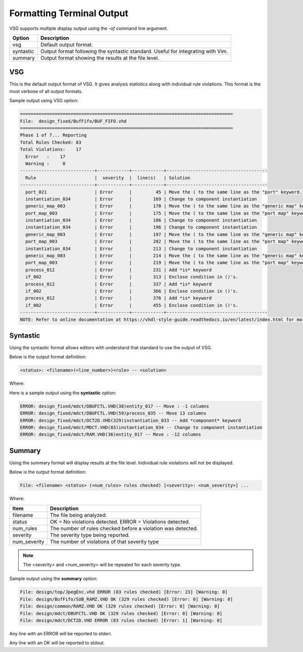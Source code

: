 Formatting Terminal Output
--------------------------

VSG supports multiple display output using the `-of` command line argument.

+-------------+---------------------------------------------------------------+
| Option      | Description                                                   |
+=============+===============================================================+
| vsg         | Default output format.                                        |
+-------------+---------------------------------------------------------------+
| syntastic   | Output format following the syntastic standard.  Useful for   |
|             | integrating with Vim.                                         |
+-------------+---------------------------------------------------------------+
| summary     | Output format showing the results at the file level.          |
+-------------+---------------------------------------------------------------+


VSG
###

This is the default output format of VSG.
It gives analysis statistics along with individual rule violations.
This format is the most verbose of all output formats.

Sample output using VSG option:

.. code-block:: text

   ================================================================================
   File:  design_fixed/BufFifo/BUF_FIFO.vhd
   ================================================================================
   Phase 1 of 7... Reporting
   Total Rules Checked: 83
   Total Violations:    17
     Error   :    17
     Warning :     0
   ----------------------------+------------+------------+--------------------------------------
     Rule                      |  severity  |  line(s)   | Solution
   ----------------------------+------------+------------+--------------------------------------
     port_021                  | Error      |         45 | Move the ( to the same line as the "port" keyword.
     instantiation_034         | Error      |        169 | Change to component instantiation
     generic_map_003           | Error      |        170 | Move the ( to the same line as the "generic map" keyword.
     port_map_003              | Error      |        175 | Move the ( to the same line as the "port map" keyword.
     instantiation_034         | Error      |        186 | Change to component instantiation
     instantiation_034         | Error      |        196 | Change to component instantiation
     generic_map_003           | Error      |        197 | Move the ( to the same line as the "generic map" keyword.
     port_map_003              | Error      |        202 | Move the ( to the same line as the "port map" keyword.
     instantiation_034         | Error      |        213 | Change to component instantiation
     generic_map_003           | Error      |        214 | Move the ( to the same line as the "generic map" keyword.
     port_map_003              | Error      |        219 | Move the ( to the same line as the "port map" keyword.
     process_012               | Error      |        231 | Add *is* keyword
     if_002                    | Error      |        313 | Enclose condition in ()'s.
     process_012               | Error      |        337 | Add *is* keyword
     if_002                    | Error      |        366 | Enclose condition in ()'s.
     process_012               | Error      |        376 | Add *is* keyword
     if_002                    | Error      |        455 | Enclose condition in ()'s.
   ----------------------------+------------+------------+--------------------------------------
   NOTE: Refer to online documentation at https://vhdl-style-guide.readthedocs.io/en/latest/index.html for more information.

Syntastic
#########

Using the syntastic format allows editors with understand that standard to use the output of VSG.

Below is the output format definition:

.. code-block:: text

   <status>: <filename>(<line_number>)<rule> -- <solution>

Where:

+--------------+---------------------------------------------------------------+
| Item         | Description                                                   |
+==============+===============================================================+
| status       | ERROR = Violation.                                            |
|              | WARNING = Non Violation.                                      |
+--------------+---------------------------------------------------------------+
| filename     | The file being analyzed.                                      |
+--------------+---------------------------------------------------------------+
| line_number  | The line number the violation occurred.                        |
+--------------+---------------------------------------------------------------+
| rule         | The rule id that detected the violation                       |
+--------------+---------------------------------------------------------------+
| solution     | A description of how to fix the violation                     |
+--------------+---------------------------------------------------------------+

Here is a sample output using the **syntastic** option:

.. code-block:: text

   ERROR: design_fixed/mdct/DBUFCTL.VHD(38)entity_017 -- Move : -1 columns
   ERROR: design_fixed/mdct/DBUFCTL.VHD(59)process_035 -- Move 13 columns
   ERROR: design_fixed/mdct/DCT2D.VHD(329)instantiation_033 -- Add *component* keyword
   ERROR: design_fixed/mdct/MDCT.VHD(83)instantiation_034 -- Change to component instantiation
   ERROR: design_fixed/mdct/RAM.VHD(36)entity_017 -- Move : -12 columns

Summary
#######

Using the summary format will display results at the file level.
Individual rule violations will not be displayed.

Below is the output format definition:

.. code-block:: text

    File: <filename> <status> (<num_rules> rules checked) [<severity>: <num_severity>] ...

Where:

+--------------+---------------------------------------------------------------+
| Item         | Description                                                   |
+==============+===============================================================+
| filename     | The file being analyzed.                                      |
+--------------+---------------------------------------------------------------+
| status       | OK = No violations detected.                                  |
|              | ERROR = Violations detected.                                  |
+--------------+---------------------------------------------------------------+
| num_rules    | The number of rules checked before a violation was detected.  |
+--------------+---------------------------------------------------------------+
| severity     | The severity type being reported.                             |
+--------------+---------------------------------------------------------------+
| num_severity | The number of violations of that severity type                |
+--------------+---------------------------------------------------------------+

.. NOTE:: The <severity> and <num_severity> will be repeated for each severity type.

Sample output using the **summary** option:

.. code-block:: text

   File: design/top/JpegEnc.vhd ERROR (83 rules checked) [Error: 23] [Warning: 0]
   File: design/BufFifo/SUB_RAMZ.VHD OK (329 rules checked) [Error: 0] [Warning: 0]
   File: design/common/RAMZ.VHD OK (329 rules checked) [Error: 0] [Warning: 0]
   File: design/mdct/DBUFCTL.VHD OK (329 rules checked) [Error: 0] [Warning: 0]
   File: design/mdct/DCT2D.VHD ERROR (83 rules checked) [Error: 1] [Warning: 0]


Any line with an ERROR will be reported to stderr.

Any line with an OK will be reported to stdout.
